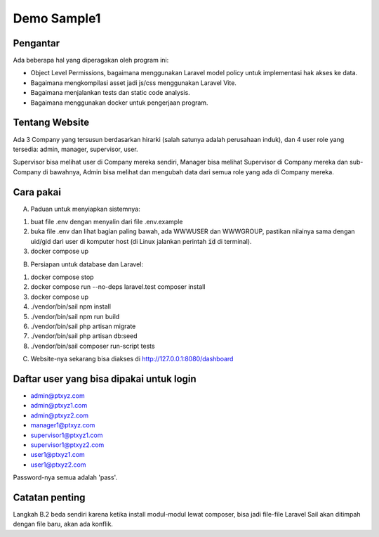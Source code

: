 ------------
Demo Sample1
------------

Pengantar
---------

Ada beberapa hal yang diperagakan oleh program ini:

* Object Level Permissions, bagaimana menggunakan Laravel model policy untuk
  implementasi hak akses ke data.

* Bagaimana mengkompilasi asset jadi js/css menggunakan Laravel Vite.

* Bagaimana menjalankan tests dan static code analysis.

* Bagaimana menggunakan docker untuk pengerjaan program.


Tentang Website
---------------

Ada 3 Company yang tersusun berdasarkan hirarki (salah satunya adalah perusahaan
induk), dan 4 user role yang tersedia: admin, manager, supervisor, user. 

Supervisor bisa melihat user di Company mereka sendiri, Manager bisa melihat
Supervisor di Company mereka dan sub-Company di bawahnya, Admin bisa melihat dan
mengubah data dari semua role yang ada di Company mereka.


Cara pakai
----------

A. Paduan untuk menyiapkan sistemnya:

1. buat file .env dengan menyalin dari file .env.example
2. buka file .env dan lihat bagian paling bawah, ada WWWUSER dan WWWGROUP, pastikan
   nilainya sama dengan uid/gid dari user di komputer host (di Linux jalankan
   perintah :code:`id` di terminal).
3. docker compose up

B. Persiapan untuk database dan Laravel:

1. docker compose stop
2. docker compose run --no-deps laravel.test composer install
3. docker compose up
4. ./vendor/bin/sail npm install
5. ./vendor/bin/sail npm run build
6. ./vendor/bin/sail php artisan migrate
7. ./vendor/bin/sail php artisan db:seed
8. ./vendor/bin/sail composer run-script tests

C. Website-nya sekarang bisa diakses di http://127.0.0.1:8080/dashboard


Daftar user yang bisa dipakai untuk login
-----------------------------------------

* admin@ptxyz.com
* admin@ptxyz1.com
* admin@ptxyz2.com
* manager1@ptxyz.com
* supervisor1@ptxyz1.com
* supervisor1@ptxyz2.com
* user1@ptxyz1.com
* user1@ptxyz2.com

Password-nya semua adalah 'pass'.


Catatan penting
---------------

Langkah B.2 beda sendiri karena ketika install modul-modul lewat composer, bisa
jadi file-file Laravel Sail akan ditimpah dengan file baru, akan ada konflik.
